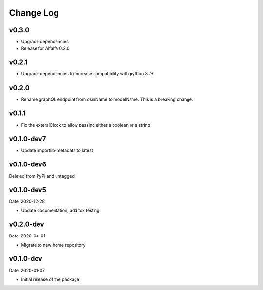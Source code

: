 Change Log
==========

v0.3.0
------
* Upgrade dependencies
* Release for Alfalfa 0.2.0

v0.2.1
------
* Upgrade dependencies to increase compatibility with python 3.7+

v0.2.0
------
* Rename graphQL endpoint from osmName to modelName. This is a breaking change.

v0.1.1
------
* Fix the exteralClock to allow passing either a boolean or a string

v0.1.0-dev7
-----------
* Update importlib-metadata to latest

v0.1.0-dev6
-----------
Deleted from PyPi and untagged.

v0.1.0-dev5
---------
Date: 2020-12-28

* Update documentation, add tox testing

v0.2.0-dev
-------
Date: 2020-04-01

* Migrate to new home repository

v0.1.0-dev
-------
Date: 2020-01-07

* Initial release of the package
